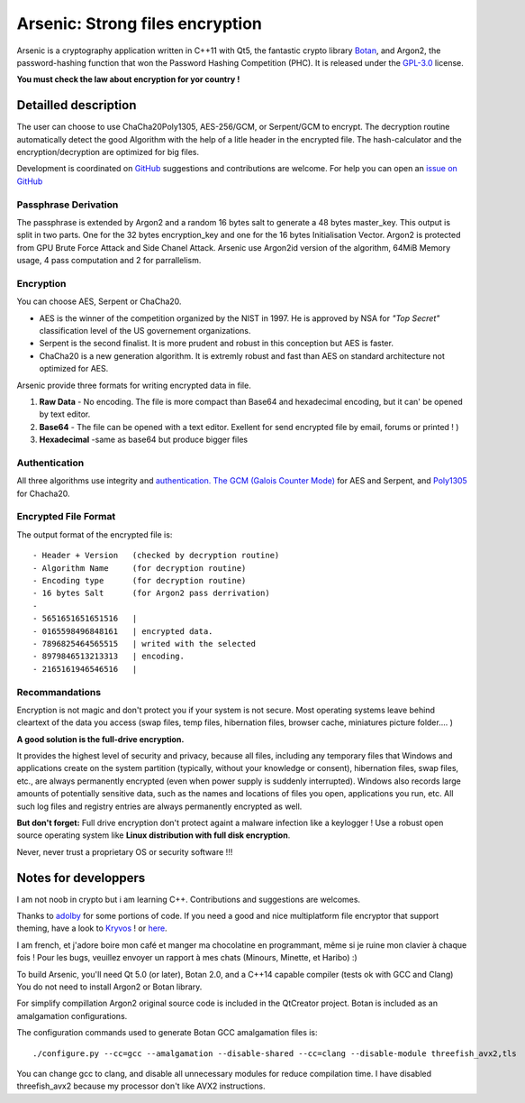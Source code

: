 Arsenic: Strong files encryption
==================================================

Arsenic is a cryptography application written in C++11 with Qt5, the fantastic crypto library `Botan
<https://botan.randombit.net/>`_, and Argon2, the password-hashing function that won the Password Hashing Competition (PHC). It is released under the `GPL-3.0
<https://github.com/Antidote1911/Arsenic/blob/master/LICENSE>`_ license.

**You must check the law about encryption for yor country !**

.. image:: https://github.com/Antidote1911/Arsenic/blob/master/screenshots/screenshot1.jpg

Detailled description
-----------------------
The user can choose to use ChaCha20Poly1305, AES-256/GCM, or Serpent/GCM to encrypt. The decryption routine automatically detect the good Algorithm with the help of a litle header in the encrypted file.
The hash-calculator and the encryption/decryption are optimized for big files.

Development is coordinated on `GitHub <https://github.com/Antidote1911/Arsenic>`_
suggestions and contributions are welcome. For help you can open an `issue on GitHub <https://github.com/Antidote1911/Arsenic/issues>`_

Passphrase Derivation
^^^^^^^^^^^^^^^^^^^^^
The passphrase is extended by Argon2 and a random 16 bytes salt to generate a 48 bytes master_key. This output is split in two parts. One for the 32 bytes encryption_key and one for the 16 bytes Initialisation Vector.
Argon2 is protected from GPU Brute Force Attack and Side Chanel Attack. Arsenic use Argon2id version of the algorithm, 64MiB Memory usage, 4 pass computation and 2 for parrallelism.

Encryption
^^^^^^^^^^
You can choose AES, Serpent or ChaCha20.

- AES is the winner of the competition organized by the NIST in 1997. He is approved by NSA for *"Top Secret"* classification level of the US governement organizations.
- Serpent is the second finalist. It is more prudent and robust in this conception but AES is faster.
- ChaCha20 is a new generation algorithm. It is extremly robust and fast than AES on standard architecture not optimized for AES.

Arsenic provide three formats for writing encrypted data in file.

1. **Raw Data** - No encoding. The file is more compact than Base64 and hexadecimal encoding, but it can' be opened by text editor.

2. **Base64**  - The file can be opened with a text editor. Exellent for send encrypted file by email, forums or printed ! )

3. **Hexadecimal** -same as base64 but produce bigger files



Authentication
^^^^^^^^^^^^^^
All three algorithms use integrity and `authentication. <https://en.wikipedia.org/wiki/Authenticated_encryption>`_ `The GCM (Galois Counter Mode) <https://github.com/Antidote1911/Arsenic/issues>`_ for AES and Serpent, and `Poly1305 <https://github.com/Antidote1911/Arsenic/issues>`_ for Chacha20.

Encrypted File Format
^^^^^^^^^^^^^^^^^^^^^
The output format of the encrypted file is::

 - Header + Version   (checked by decryption routine)
 - Algorithm Name     (for decryption routine)
 - Encoding type      (for decryption routine)
 - 16 bytes Salt      (for Argon2 pass derrivation)
 -
 - 5651651651651516   |
 - 0165598496848161   | encrypted data.
 - 7896825464565515   | writed with the selected
 - 8979846513213313   | encoding.
 - 2165161946546516   |

Recommandations
^^^^^^^^^^^^^^^
Encryption is not magic and don't protect you if your system is not secure. Most operating systems leave behind cleartext of the data you access (swap files, temp files, hibernation files, browser cache, miniatures picture folder.... )

**A good solution is the full-drive encryption.**

It provides the highest level of security and privacy, because all files, including any temporary files that Windows and applications create on the system partition (typically, without your knowledge or consent), hibernation files, swap files, etc., are always permanently encrypted (even when power supply is suddenly interrupted). Windows also records large amounts of potentially sensitive data, such as the names and locations of files you open, applications you run, etc. All such log files and registry entries are always permanently encrypted as well.

**But don't forget:** Full drive encryption don't protect againt a malware infection like a keylogger !
Use a robust open source operating system like **Linux distribution with full disk encryption**.

Never, never trust a proprietary OS or security software !!!

Notes for developpers
---------------------
I am not noob in crypto but i am learning C++. Contributions and suggestions are welcomes.

Thanks to `adolby <https://github.com/adolby>`_ for some portions of code. If you need a good and nice multiplatform file
encryptor that support theming, have a look to `Kryvos <https://github.com/adolby/Kryvos>`_ ! or `here <https://andrewdolby.com/>`_.

I am french, et j'adore boire mon café et manger ma chocolatine en programmant, même
si je ruine mon clavier à chaque fois ! Pour les bugs, veuillez envoyer un rapport à mes chats (Minours, Minette, et Haribo) :)

To build Arsenic, you'll need Qt 5.0 (or later), Botan 2.0, and a C++14 capable compiler (tests ok with GCC and Clang)
You do not need to install Argon2 or Botan library.

For simplify compillation Argon2 original source code is included in the QtCreator project. Botan is included as an amalgamation configurations.

The configuration commands used to generate Botan GCC amalgamation files is::

 ./configure.py --cc=gcc --amalgamation --disable-shared --cc=clang --disable-module threefish_avx2,tls

You can change gcc to clang, and disable all unnecessary modules for reduce compilation time. I have disabled threefish_avx2 because my processor don't like AVX2 instructions.
